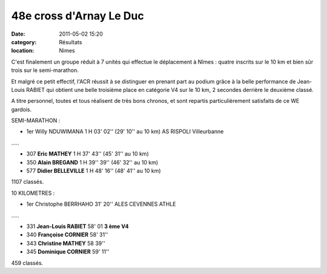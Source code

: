 48e cross d'Arnay Le Duc
========================

:date: 2011-05-02 15:20
:category: Résultats
:location: Nimes


C'est finalement un groupe réduit à 7 unités qui effectue le déplacement à Nîmes : quatre inscrits sur le 10 km et bien sûr trois sur le semi-marathon.

 

Et malgré ce petit effectif, l'ACR réussit à se distinguer en prenant part au podium grâce à la belle performance de Jean-Louis RABIET qui obtient une belle troisième place en catégorie V4 sur le 10 km, 2 secondes derrière le deuxième classé.

 

A titre personnel, toutes et tous réalisent de très bons chronos, et sont repartis particulièrement satisfaits de ce WE gardois. 

.. image:: http://assets.acr-dijon.org/nimes.JPG

SEMI-MARATHON :

 

- 1er     Willy NDUWIMANA    1 H 03' 02''         (29' 10'' au 10 km) AS RISPOLI Villeurbanne

…..

- 307    **Eric MATHEY**             1 H 37' 43''         (45' 31'' au 10 km)

- 350    **Alain BREGAND**          1 H 39'' 39''         (46' 32'' au 10 km)

- 577    **Didier BELLEVILLE**              1 H 48' 16''         (48' 41'' au 10 km)

1107          classés.

 

10 KILOMETRES :

 

- 1er         Christophe BERRHAHO       31' 20''             ALES CEVENNES ATHLE

…..

- 331    **Jean-Louis RABIET**              58' 01          **3 ème V4**

- 340         **Françoise CORNIER**           58' 31''

- 343         **Christine MATHEY**             58 39''

- 345         **Dominique CORNIER**         59' 11''

459 classés.

  
